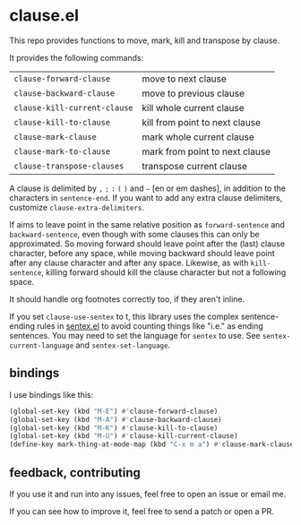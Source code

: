 * clause.el

This repo provides functions to move, mark, kill and transpose by clause.

It provides the following commands:

| =clause-forward-clause=      | move to next clause            |
| =clause-backward-clause=     | move to previous clause        |
| =clause-kill-current-clause= | kill whole current clause      |
| =clause-kill-to-clause=      | kill from point to next clause |
| =clause-mark-clause=         | mark whole current clause      |
| =clause-mark-to-clause=      | mark from point to next clause |
| =clause-transpose-clauses=   | transpose current clause       |

A clause is delimited by =,= =;= =:= =(= =)= and =–= [en or em dashes], in addition to the characters in =sentence-end=. If you want to add any extra clause delimiters, customize =clause-extra-delimiters=.

If aims to leave point in the same relative position as =forward-sentence= and =backward-sentence=, even though with some clauses this can only be approximated. So moving forward should leave point after the (last) clause character, before any space, while moving backward should leave point after any clause character and after any space. Likewise, as with =kill-sentence=, killing forward should kill the clause character but not a following space.

It should handle org footnotes correctly too, if they aren't inline.

If you set =clause-use-sentex= to t, this library uses the complex sentence-ending rules in [[https://codeberg.org/martianh/sentex][sentex.el]] to avoid counting things like "i.e." as ending sentences. You may need to set the language for =sentex= to use. See =sentex-current-language= and =sentex-set-language=.

** bindings

I use bindings like this:

#+begin_src emacs-lisp
  (global-set-key (kbd "M-E") #'clause-forward-clause)
  (global-set-key (kbd "M-A") #'clause-backward-clause)
  (global-set-key (kbd "M-K") #'clause-kill-to-clause)
  (global-set-key (kbd "M-U") #'clause-kill-current-clause)
  (define-key mark-thing-at-mode-map (kbd "C-x m a") #'clause-mark-clause))
#+end_src

** feedback, contributing

If you use it and run into any issues, feel free to open an issue or email me.

If you can see how to improve it, feel free to send a patch or open a PR.

